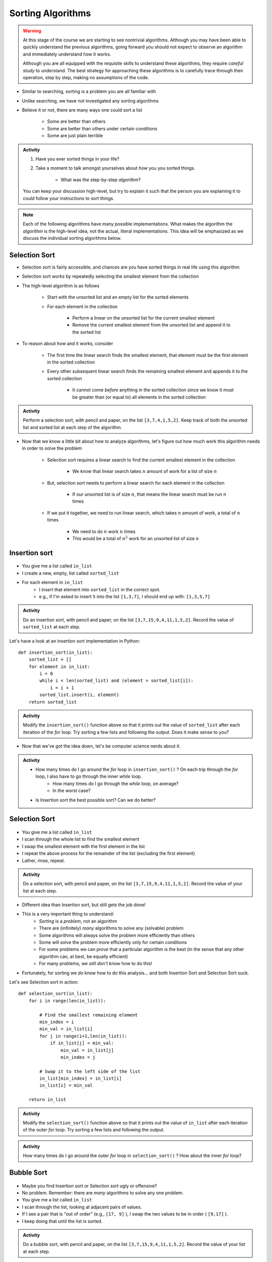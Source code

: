 ******************
Sorting Algorithms
******************

.. Warning::

    At this stage of the course we are starting to see nontrivial algorithms. Although you may have been able to quickly
    understand the previous algorithms, going forward you should not expect to observe an algorithm and immediately
    understand how it works.

    Although you are all equipped with the requisite skills to understand these algorithms, they require *careful study*
    to understand. The best strategy for approaching these algorithms is to carefully trace through their operation,
    step by step, making no assumptions of the code.


* Similar to searching, sorting is a problem you are all familiar with
* Unlike searching, we have not investigated any sorting algorithms
* Believe it or not, there are many ways one could sort a list

    * Some are better than others
    * Some are better than others under certain conditions
    * Some are just plain terrible

.. admonition:: Activity
    :class: activity

    #. Have you ever sorted things in your life?
    #. Take a moment to talk amongst yourselves about *how* you you sorted things.

        * What was the step-by-step *algorithm*?

    You can keep your discussion high-level, but try to explain it such that the person you are explaining it to could
    follow your instructions to sort things.

.. note::

    Each of the following algorithms have many possible implementations. What makes the algorithm the *algorithm* is the
    high-level idea, not the actual, literal implementations. This idea will be emphasized as we discuss the individual
    sorting algorithms below.


Selection Sort
==============

.. image:: selection_sort.gif
   :height: 333 px
   :align: center
   :target: https://en.wikipedia.org/wiki/Selection_sort


* Selection sort is fairly accessible, and chances are you have sorted things in real life using this algorithm
* Selection sort works by repeatedly selecting the smallest element from the collection
* The high-level algorithm is as follows

    * Start with the unsorted list and an empty list for the sorted elements
    * For each element in the collection

        * Perform a linear on the unsorted list for the current smallest element
        * Remove the current smallest element from the unsorted list and append it to the sorted list


* To reason about how and it works, consider

    * The first time the linear search finds the smallest element, that element must be the first element in the sorted collection
    * Every other subsequent linear search finds the remaining smallest element and appends it to the sorted collection

        * It cannot come *before* anything in the sorted collection since we know it must be greater than (or equal to) all elements in the sorted collection


.. admonition:: Activity
    :class: activity

    Perform a selection sort, with pencil and paper, on the list ``[3,7,4,1,5,2]``. Keep track of both the unsorted list
    and sorted list at each step of the algorithm.


* Now that we know a little bit about how to analyze algorithms, let's figure out how much work this algorithm needs in order to solve the problem

    * Selection sort requires a linear search to find the current smallest element in the collection

        * We know that linear search takes :math:`n` amount of work for a list of size :math:`n`

    * But, selection sort needs to perform a linear search for each element in the collection

        * If our unsorted list is of size :math:`n`, that means the linear search must be run :math:`n` times

    * If we put it together, we need to run linear search, which takes :math:`n` amount of work, a total of :math:`n` times

        * We need to do :math:`n` work :math:`n` times
        * This would be a total of :math:`n^{2}` work for an unsorted list of size :math:`n`


.. code-block:: python
    :linenos:

    def selection_sort(collection):
        sorted_collection = []
        for _ in range(len(collection)):
            current_smallest = collection[0]
            for element in collection:
                if element < current_smallest:
                    current_smallest = element
            collection.remove(current_smallest)
            sorted_collection.append(current_smallest)
        return sorted_collection


.. raw:: html

    <iframe width="560" height="315" src="https://www.youtube.com/embed/ADD6jsSS9HI" frameborder="0" allowfullscreen></iframe>


Insertion sort
==============

	.. image:: insertion.gif

* You give me a list called ``in_list``
* I create a new, empty, list called ``sorted_list``
* For each element in ``in_list``
    * I *insert* that element into ``sorted_list`` in the correct spot.
    * e.g., if I'm asked to insert ``5`` into the list ``[1,3,7]``, I should end up with: ``[1,3,5,7]``

.. admonition:: Activity
    :class: activity

    Do an insertion sort, with pencil and paper, on the list ``[3,7,15,9,4,11,1,5,2]``. Record the value of ``sorted_list`` at each step.   
   
Let's have a look at an insertion sort implementation in Python::

    def insertion_sort(in_list):
        sorted_list = []
        for element in in_list:
            i = 0
            while i < len(sorted_list) and (element > sorted_list[i]):
                i = i + 1
            sorted_list.insert(i, element)
        return sorted_list

.. admonition:: Activity
    :class: activity

    Modify the ``insertion_sort()`` function above so that it prints out the value of ``sorted_list`` after each iteration of the `for` loop. Try sorting a few lists and following the output. Does it make sense to you?

* Now that we've got the idea down, let's be computer science nerds about it.

.. admonition:: Activity
    :class: activity

    * How many times do I go around the `for` loop in ``insertion_sort()`` ? On each trip through the `for` loop, I also have to go through the inner `while` loop.
        * How many times do I go through the `while` loop, on average?
        * In the worst case?
	  
    * Is Insertion sort the best possible sort? Can we do better?

.. raw:: html

	<iframe width="560" height="315" src="https://www.youtube.com/embed/ofZ5ygghj9g" frameborder="0" allowfullscreen></iframe>
	
Selection Sort
==============

	.. image:: selection.gif

* You give me a list called ``in_list``
* I scan through the whole list to find the smallest element
* I swap the smallest element with the first element in the list
* I repeat the above process for the remainder of the list (excluding the first element)
* Lather, rinse, repeat.

.. admonition:: Activity
    :class: activity

    Do a selection sort, with pencil and paper, on the list ``[3,7,15,9,4,11,1,5,2]``. Record the value of your list at each step.  

* Different idea than Insertion sort, but still gets the job done!
* This is a very important thing to understand:
    * *Sorting* is a *problem*, not an algorithm
    * There are (infinitely) *many* algorithms to solve any (solvable) problem
    * Some algorithms will always solve the problem more efficiently than others
    * Some will solve the problem more efficiently only for certain conditions
    * For some problems we can *prove* that a particular algorithm is the best (in the sense that any other algorithm can, at best, be equally efficient)
    * For many problems, we *still don't know* how to do this!
   
* Fortunately, for sorting we *do* know how to do this analysis... and both Insertion Sort and Selection Sort suck.
 
Let's see Selection sort in action::

    def selection_sort(in_list):
        for i in range(len(in_list)):
      
            # Find the smallest remaining element
            min_index = i
            min_val = in_list[i]
            for j in range(i+1,len(in_list)):
                if in_list[j] < min_val:
                    min_val = in_list[j]
                    min_index = j
                   
            # Swap it to the left side of the list
            in_list[min_index] = in_list[i]
            in_list[i] = min_val
         
        return in_list
    
.. admonition:: Activity
    :class: activity

    Modify the ``selection_sort()`` function above so that it prints out the value of ``in_list`` after each iteration of the outer `for` loop. Try sorting a few lists and following the output. 

.. admonition:: Activity
    :class: activity

    How many times do I go around the outer `for` loop in ``selection_sort()`` ? How about the inner `for` loop?
   
.. raw:: html

	<iframe width="560" height="315" src="https://www.youtube.com/embed/ADD6jsSS9HI" frameborder="0" allowfullscreen></iframe> 

Bubble Sort
===========

	.. image:: bubble.gif

* Maybe you find Insertion sort or Selection sort ugly or offensive?
* No problem. Remember: there are *many* algorithms to solve any one problem.
* You give me a list called ``in_list``
* I scan through the list, looking at adjacent pairs of values.
* If I see a pair that is "out of order" (e.g., ``[17, 9]`` ), I swap the two values to be in order ( ``[9,17]`` ).
* I keep doing that until the list is sorted.

.. admonition:: Activity
    :class: activity

    Do a bubble sort, with pencil and paper, on the list ``[3,7,15,9,4,11,1,5,2]``. Record the value of your list at each step.  

* It's called "bubble sort" because the smaller values seem to "bubble up to the top".
* Kinda cool because:
    * We end up effecting a *global* change on the list (it goes from unsorted to sorted)...
    * ... but we only use *local* information about the elements (we only ever compare neighbours in the list)
   
Let's see Bubble sort in Python::

    def bubble_sort(in_list):
        swapped_something = True
        while swapped_something:
            swapped_something = False
         
            for i in range(len(in_list)-1):
                if in_list[i] > in_list[i+1]:
                    tmp = in_list[i]
                    in_list[i]=in_list[i+1]
                    in_list[i+1]=tmp
                    swapped_something = True
        return in_list

* Ugh... Wouldn't the above code be better if there were comments?

.. admonition:: Activity
    :class: activity

    Modify the ``bubble_sort()`` function above so that it prints out the value of ``in_list`` after each iteration of the outer `while` loop. Try sorting a few lists and following the output.   
   
.. admonition:: Activity
    :class: activity

    How many times do I go around the outer `while` loop ? How
    about the inner `for` loop?

.. raw:: html

	<iframe width="560" height="315" src="https://www.youtube.com/embed/NfmAFOlM5Jw" frameborder="0" allowfullscreen></iframe>
	
	
Bogosort
========

Here's another attempt at a sorting algorithm::

    import random
   
    def is_sorted(in_list):
        last = in_list[0]
        for element in in_list[1:]:
            if last > element:
                return False
            last = element
        return True
     
     
    def bogo_sort(in_list):
        while not is_sorted(in_list):
            random.shuffle(in_list)

        return in_list

.. admonition:: Activity
    :class: activity

    How does this sorting algorithm work? We're "working backwards" this time. Starting from the code, come up with an English explanation for how the algorithm works. You might want to add a ``print`` statement after the ``random.shuffle(in_list)`` line to get some intuition. If you aren't sure what ``random.shuffle()`` does... look it up, or just *try* it on some sample lists. Likewise, you'll have to figure out what ``is_sorted()`` is doing (though the name should help). 
   
.. admonition:: Activity
    :class: activity
   
    Is this a good sorting algorithm? How many times do I have to go through the ``while`` loop in ``bogo_sort``? How about the ``for`` loop in ``is_sorted()``?

WTF!?
=====

* Searching a list is *way* faster when we have a sorted list. 
* Why would someone want to sort a list in order to search it slightly faster when sorting is so slow?
* Well, we might want to search the same list many times.
    * We only need to sort it once.
* We might want to sort something without the end goal of searching.
* BUT, also, there are better sorting algorithms...

Why are we doing this again?
============================

* In your day-to-day life as a programmer, you won't write your own sorting routines. You'll rely on routines written by others, like Python's built-in ``sort()`` (which, by the way, uses the `Timsort algorithm <http://en.wikipedia.org/wiki/Timsort>`_ )
* BUT... even if you don't build the tools yourself, you should understand how they work
* More importantly: you **WILL** need to develop your own algorithms for some task that is much less well-studied than sorting.
* You're learning fundamentals of algorithm development here... not just the details of sorting.
* Let me say that again... **THE POINT OF THIS IS TO LEARN THE ALGORITHM FUNDAMENTALS**



The horrible truth
==================

* Insertion, Selection, and Bubble sort generally suck as sorting algorithms.
* BUT... they are within our current means.
* Once we've studied *recursion*, we will revisit sorting and see two *very good* sorting algorithms (Quicksort and Mergesort).
* If you want to geek out on sorting *right now*:
    * `The relevant Wikipedia page is very good <http://en.wikipedia.org/wiki/Sorting_algorithm>`_
    * Knuth's `The Art of Computer Programming Volume 3: Sorting and Searching <http://www.amazon.com/Art-Computer-Programming-Volume-Searching/dp/0201896850>`_ .
        * It would be nearly impossible to overstate the importance of Donald Knuth's contributions to Computer Science.

Let's see some sorting in action!
=================================

* http://www.sorting-algorithms.com/

   
For next class 
==============

* Read `chapter 18 of the text <http://openbookproject.net/thinkcs/python/english3e/recursion.html>`_  

